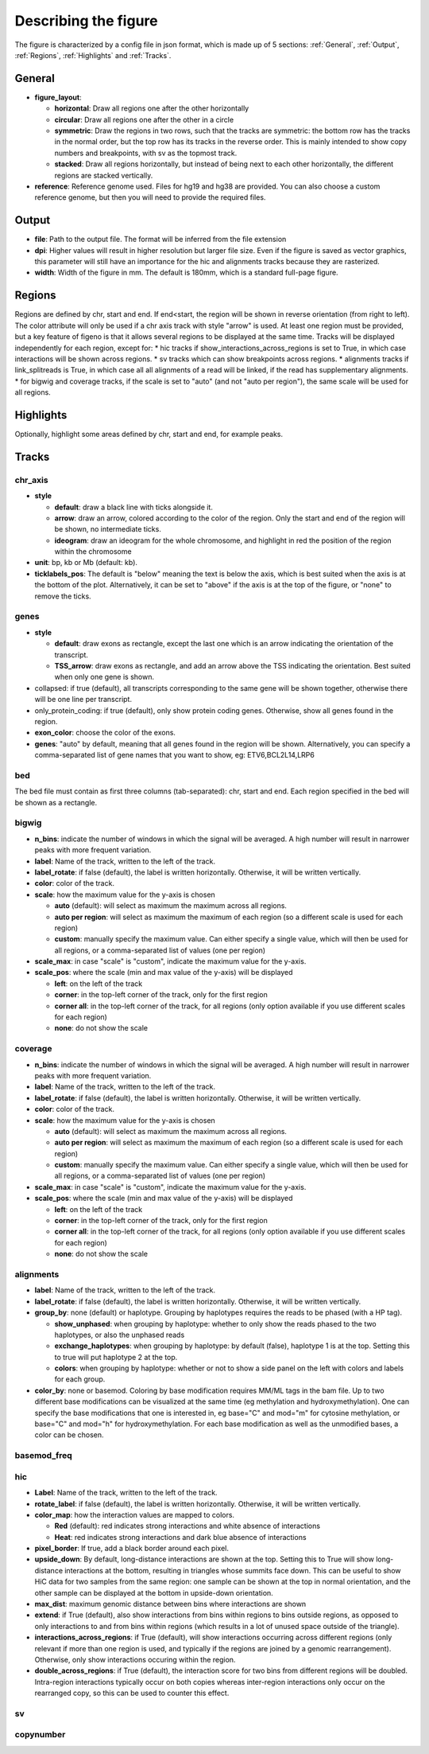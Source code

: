 .. _describingFigure:

Describing the figure
==================================

The figure is characterized by a config file in json format, which is made up of 5 sections: :ref:`General`, :ref:`Output`, :ref:`Regions`, :ref:`Highlights` and :ref:`Tracks`.
    
General
-------

* **figure_layout**: 

  * **horizontal**: Draw all regions one after the other horizontally
  
  * **circular**: Draw all regions one after the other in a circle
  
  * **symmetric**: Draw the regions in two rows, such that the tracks are symmetric: the bottom row has the tracks in the normal order, but the top row has its tracks in the reverse order. This is mainly intended to show copy numbers and breakpoints, with sv as the topmost track.
  
  * **stacked**: Draw all regions horizontally, but instead of being next to each other horizontally, the different regions are stacked vertically.
* **reference**: Reference genome used. Files for hg19 and hg38 are provided. You can also choose a custom reference genome, but then you will need to provide the required files.

Output
-------

* **file**: Path to the output file. The format will be inferred from the file extension
* **dpi**: Higher values will result in higher resolution but larger file size. Even if the figure is saved as vector graphics, this parameter will still have an importance for the hic and alignments tracks because they are rasterized.
* **width**: Width of the figure in mm. The default is 180mm, which is a standard full-page figure.

Regions
-------

Regions are defined by chr, start and end. If end<start, the region will be shown in reverse orientation (from right to left). The color attribute will only be used if a chr axis track with style "arrow" is used. At least one region must be provided, but a key feature of figeno is that it allows several regions to be displayed at the same time. Tracks will be displayed independently for each region, except for:
* hic tracks if show_interactions_across_regions is set to True, in which case interactions will be shown across regions.
* sv tracks which can show breakpoints across regions.
* alignments tracks if link_splitreads is True, in which case all all alignments of a read will be linked, if the read has supplementary alignments.
* for bigwig and coverage tracks, if the scale is set to "auto" (and not "auto per region"), the same scale will be used for all regions.



Highlights
----------

Optionally, highlight some areas defined by chr, start and end, for example peaks.

Tracks
------

chr_axis
^^^^^^^^

.. image:: images/figure_chr.png 


* **style**

  * **default**: draw a black line with ticks alongside it.
  
  * **arrow**: draw an arrow, colored according to the color of the region. Only the start and end of the region will be shown, no intermediate ticks.
  
  * **ideogram**: draw an ideogram for the whole chromosome, and highlight in red the position of the region within the chromosome
  
* **unit**: bp, kb or Mb (default: kb). 

* **ticklabels_pos**: The default is "below" meaning the text is below the axis, which is best suited when the axis is at the bottom of the plot. Alternatively, it can be set to "above" if the axis is at the top of the figure, or "none" to remove the ticks.
  


genes
^^^^^  

.. image:: images/figure_genes.png 

* **style**

  * **default**: draw exons as rectangle, except the last one which is an arrow indicating the orientation of the transcript.
  
  * **TSS_arrow**: draw exons as rectangle, and add an arrow above the TSS indicating the orientation. Best suited when only one gene is shown.
  
* collapsed: if true (default), all transcripts corresponding to the same gene will be shown together, otherwise there will be one line per transcript.

* only_protein_coding: if true (default), only show protein coding genes. Otherwise, show all genes found in the region.
  
* **exon_color**: choose the color of the exons.

* **genes**: "auto" by default, meaning that all genes found in the region will be shown. Alternatively, you can specify a comma-separated list of gene names that you want to show, eg: ETV6,BCL2L14,LRP6


bed
^^^^^^^^

The bed file must contain as first three columns (tab-separated): chr, start and end. Each region specified in the bed will be shown as a rectangle.

bigwig
^^^^^^^^

.. image:: images/figure_bigwig.png 


* **n_bins**: indicate the number of windows in which the signal will be averaged. A high number will result in narrower peaks with more frequent variation.

* **label**: Name of the track, written to the left of the track.

* **label_rotate**: if false (default), the label is written horizontally. Otherwise, it will be written vertically.

* **color**: color of the track.

* **scale**: how the maximum value for the y-axis is chosen

  * **auto** (default): will select as maximum the maximum across all regions.
  
  * **auto per region**: will select as maximum the maximum of each region (so a different scale is used for each region)
  
  * **custom**: manually specify the maximum value. Can either specify a single value, which will then be used for all regions, or a comma-separated list of values (one per region)

* **scale_max**: in case "scale" is "custom", indicate the maximum value for the y-axis.
  
* **scale_pos**: where the scale (min and max value of the y-axis) will be displayed

  * **left**: on the left of the track
  
  * **corner**: in the top-left corner of the track, only for the first region
  
  * **corner all**: in the top-left corner of the track, for all regions (only option available if you use different scales for each region)
  
  * **none**: do not show the scale


coverage
^^^^^^^^

* **n_bins**: indicate the number of windows in which the signal will be averaged. A high number will result in narrower peaks with more frequent variation.

* **label**: Name of the track, written to the left of the track.

* **label_rotate**: if false (default), the label is written horizontally. Otherwise, it will be written vertically.

* **color**: color of the track.

* **scale**: how the maximum value for the y-axis is chosen

  * **auto** (default): will select as maximum the maximum across all regions.
  
  * **auto per region**: will select as maximum the maximum of each region (so a different scale is used for each region)
  
  * **custom**: manually specify the maximum value. Can either specify a single value, which will then be used for all regions, or a comma-separated list of values (one per region)
  
* **scale_max**: in case "scale" is "custom", indicate the maximum value for the y-axis.
  
* **scale_pos**: where the scale (min and max value of the y-axis) will be displayed

  * **left**: on the left of the track
  
  * **corner**: in the top-left corner of the track, only for the first region
  
  * **corner all**: in the top-left corner of the track, for all regions (only option available if you use different scales for each region)
  
  * **none**: do not show the scale


alignments
^^^^^^^^^^

.. image:: images/figure_alignments.png 

* **label**: Name of the track, written to the left of the track.

* **label_rotate**: if false (default), the label is written horizontally. Otherwise, it will be written vertically.

* **group_by**: none (default) or haplotype. Grouping by haplotypes requires the reads to be phased (with a HP tag). 

  * **show_unphased**: when grouping by haplotype: whether to only show the reads phased to the two haplotypes, or also the unphased reads
  
  * **exchange_haplotypes**: when grouping by haplotype: by default (false), haplotype 1 is at the top. Setting this to true will put haplotype 2 at the top.
  
  * **colors**: when grouping by haplotype: whether or not to show a side panel on the left with colors and labels for each group.
  
* **color_by**: none or basemod. Coloring by base modification requires MM/ML tags in the bam file. Up to two different base modifications can be visualized at the same time (eg methylation and hydroxymethylation). One can specify the base modifications that one is interested in, eg base="C" and mod="m" for cytosine methylation, or base="C" and mod="h" for hydroxymethylation. For each base modification as well as the unmodified bases, a color can be chosen.

  

basemod_freq
^^^^^^^^^^^^

.. image:: images/figure_basemod.png 


hic
^^^^^^^^

.. image:: images/figure_hic.png 

* **Label**: Name of the track, written to the left of the track.

* **rotate_label**: if false (default), the label is written horizontally. Otherwise, it will be written vertically.

* **color_map**: how the interaction values are mapped to colors.

  * **Red** (default): red indicates strong interactions and white absence of interactions
  
  * **Heat**: red indicates strong interactions and dark blue absence of interactions
  
* **pixel_border**: If true, add a black border around each pixel.

* **upside_down**: By default, long-distance interactions are shown at the top. Setting this to True will show long-distance interactions at the bottom, resulting in triangles whose summits face down. This can be useful to show HiC data for two samples from the same region: one sample can be shown at the top in normal orientation, and the other sample can be displayed at the bottom in upside-down orientation.

* **max_dist**: maximum genomic distance between bins where interactions are shown
  
* **extend**: if True (default), also show interactions from bins within regions to bins outside regions, as opposed to only interactions to and from bins within regions (which results in a lot of unused space outside of the triangle).

* **interactions_across_regions**: if True (default), will show interactions occurring across different regions (only relevant if more than one region is used, and typically if the regions are joined by a genomic rearrangement). Otherwise, only show interactions occuring within the region.

* **double_across_regions**: if True (default), the interaction score for two bins from different regions will be doubled. Intra-region interactions typically occur on both copies whereas inter-region interactions only occur on the rearranged copy, so this can be used to counter this effect.


sv
^^^^^^^^

copynumber
^^^^^^^^^^






